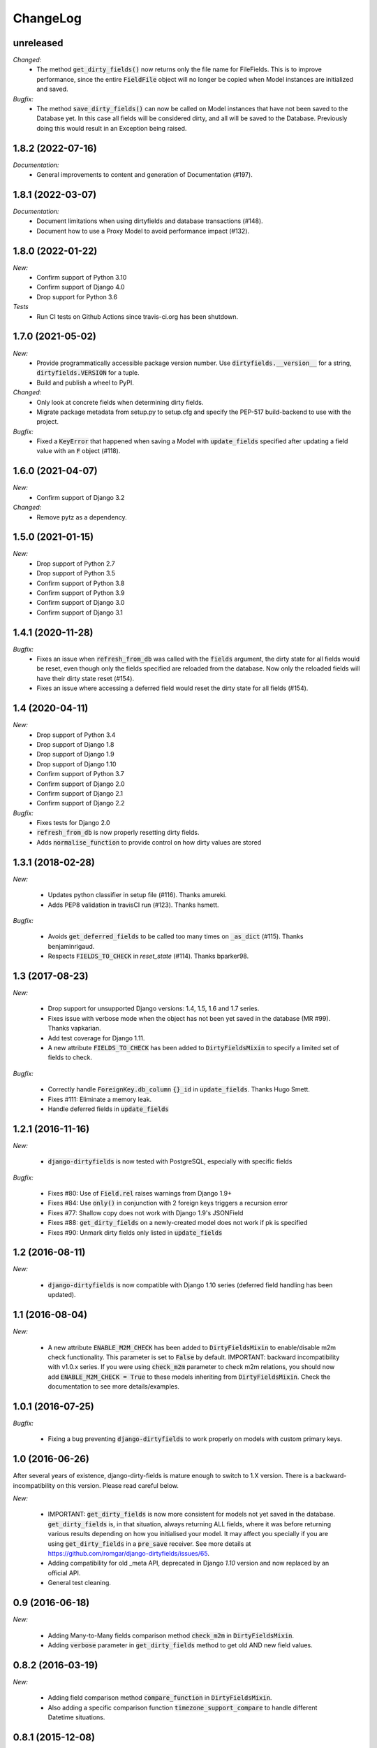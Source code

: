 ChangeLog
=========

.. _unreleased:

unreleased
------

*Changed:*
    - The method :code:`get_dirty_fields()` now returns only the file name for FileFields.
      This is to improve performance, since the entire :code:`FieldFile` object will no longer
      be copied when Model instances are initialized and saved.

*Bugfix:*
    - The method :code:`save_dirty_fields()` can now be called on Model instances that have not been
      saved to the Database yet. In this case all fields will be considered dirty, and all will be
      saved to the Database. Previously doing this would result in an Exception being raised.


.. _v1.8.2:

1.8.2 (2022-07-16)
------------------

*Documentation:*
    - General improvements to content and generation of Documentation (#197).


.. _v1.8.1:

1.8.1 (2022-03-07)
------------------

*Documentation:*
    - Document limitations when using dirtyfields and database transactions (#148).
    - Document how to use a Proxy Model to avoid performance impact (#132).


.. _v1.8.0:

1.8.0 (2022-01-22)
------------------

*New:*
    - Confirm support of Python 3.10
    - Confirm support of Django 4.0
    - Drop support for Python 3.6

*Tests*
    - Run CI tests on Github Actions since travis-ci.org has been shutdown.


.. _v1.7.0:

1.7.0 (2021-05-02)
------------------

*New:*
    - Provide programmatically accessible package version number. Use :code:`dirtyfields.__version__` for a string,
      :code:`dirtyfields.VERSION` for a tuple.
    - Build and publish a wheel to PyPI.

*Changed:*
    - Only look at concrete fields when determining dirty fields.
    - Migrate package metadata from setup.py to setup.cfg and specify the PEP-517 build-backend to use with the project.

*Bugfix:*
    - Fixed a :code:`KeyError` that happened when saving a Model with :code:`update_fields` specified after updating a
      field value with an :code:`F` object (#118).

.. _v1.6.0:

1.6.0 (2021-04-07)
------------------

*New:*
    - Confirm support of Django 3.2

*Changed:*
    - Remove pytz as a dependency.

.. _v1.5.0:

1.5.0 (2021-01-15)
------------------

*New:*
    - Drop support of Python 2.7
    - Drop support of Python 3.5
    - Confirm support of Python 3.8
    - Confirm support of Python 3.9
    - Confirm support of Django 3.0
    - Confirm support of Django 3.1

.. _v1.4.1:

1.4.1 (2020-11-28)
------------------

*Bugfix:*
    - Fixes an issue when :code:`refresh_from_db` was called with the :code:`fields` argument, the dirty state for all
      fields would be reset, even though only the fields specified are reloaded from the database. Now only the reloaded
      fields will have their dirty state reset (#154).
    - Fixes an issue where accessing a deferred field would reset the dirty state for all fields (#154).

.. _v1.4:

1.4 (2020-04-11)
----------------

*New:*
    - Drop support of Python 3.4
    - Drop support of Django 1.8
    - Drop support of Django 1.9
    - Drop support of Django 1.10
    - Confirm support of Python 3.7
    - Confirm support of Django 2.0
    - Confirm support of Django 2.1
    - Confirm support of Django 2.2

*Bugfix:*
    - Fixes tests for Django 2.0
    - :code:`refresh_from_db` is now properly resetting dirty fields.
    - Adds :code:`normalise_function` to provide control on how dirty values are stored

.. _v1.3.1:

1.3.1 (2018-02-28)
------------------

*New:*

    - Updates python classifier in setup file (#116). Thanks amureki.
    - Adds PEP8 validation in travisCI run (#123). Thanks hsmett.

*Bugfix:*

    - Avoids :code:`get_deferred_fields` to be called too many times on :code:`_as_dict` (#115). Thanks benjaminrigaud.
    - Respects :code:`FIELDS_TO_CHECK` in `reset_state` (#114). Thanks bparker98.

.. _v1.3:

1.3 (2017-08-23)
----------------

*New:*

    - Drop support for unsupported Django versions: 1.4, 1.5, 1.6 and 1.7 series.
    - Fixes issue with verbose mode when the object has not been yet saved in the database (MR #99). Thanks vapkarian.
    - Add test coverage for Django 1.11.
    - A new attribute :code:`FIELDS_TO_CHECK` has been added to :code:`DirtyFieldsMixin` to specify a limited set of fields to check.

*Bugfix:*

    - Correctly handle :code:`ForeignKey.db_column` :code:`{}_id` in :code:`update_fields`. Thanks Hugo Smett.
    - Fixes #111: Eliminate a memory leak.
    - Handle deferred fields in :code:`update_fields`


.. _v1.2.1:

1.2.1 (2016-11-16)
------------------

*New:*

    - :code:`django-dirtyfields` is now tested with PostgreSQL, especially with specific fields

*Bugfix:*

    - Fixes #80: Use of :code:`Field.rel` raises warnings from Django 1.9+
    - Fixes #84: Use :code:`only()` in conjunction with 2 foreign keys triggers a recursion error
    - Fixes #77: Shallow copy does not work with Django 1.9's JSONField
    - Fixes #88: :code:`get_dirty_fields` on a newly-created model does not work if pk is specified
    - Fixes #90: Unmark dirty fields only listed in :code:`update_fields`


.. _v1.2:

1.2 (2016-08-11)
----------------

*New:*

    - :code:`django-dirtyfields` is now compatible with Django 1.10 series (deferred field handling has been updated).


.. _v1.1:

1.1 (2016-08-04)
----------------

*New:*

    - A new attribute :code:`ENABLE_M2M_CHECK` has been added to :code:`DirtyFieldsMixin` to enable/disable m2m check
      functionality. This parameter is set to :code:`False` by default.
      IMPORTANT: backward incompatibility with v1.0.x series. If you were using :code:`check_m2m` parameter to
      check m2m relations, you should now add :code:`ENABLE_M2M_CHECK = True` to these models inheriting from
      :code:`DirtyFieldsMixin`. Check the documentation to see more details/examples.


.. _v1.0.1:

1.0.1 (2016-07-25)
------------------

*Bugfix:*

    - Fixing a bug preventing :code:`django-dirtyfields` to work properly on models with custom primary keys.


.. _v1.0:

1.0 (2016-06-26)
----------------

After several years of existence, django-dirty-fields is mature enough to switch to 1.X version.
There is a backward-incompatibility on this version. Please read careful below.

*New:*

    - IMPORTANT: :code:`get_dirty_fields` is now more consistent for models not yet saved in the database.
      :code:`get_dirty_fields` is, in that situation, always returning ALL fields, where it was before returning
      various results depending on how you initialised your model.
      It may affect you specially if you are using :code:`get_dirty_fields` in a :code:`pre_save` receiver.
      See more details at https://github.com/romgar/django-dirtyfields/issues/65.
    - Adding compatibility for old _meta API, deprecated in Django `1.10` version and now replaced by an official API.
    - General test cleaning.


.. _v0.9:

0.9 (2016-06-18)
----------------

*New:*

    - Adding Many-to-Many fields comparison method :code:`check_m2m` in :code:`DirtyFieldsMixin`.
    - Adding :code:`verbose` parameter in :code:`get_dirty_fields` method to get old AND new field values.


.. _v0.8.2:

0.8.2 (2016-03-19)
------------------

*New:*

    - Adding field comparison method :code:`compare_function` in :code:`DirtyFieldsMixin`.
    - Also adding a specific comparison function :code:`timezone_support_compare` to handle different Datetime situations.


.. _v0.8.1:

0.8.1 (2015-12-08)
------------------

*Bugfix:*

    - Not comparing fields that are deferred (:code:`only` method on :code:`QuerySet`).
    - Being more tolerant when comparing values that can be on another type than expected.



.. _v0.8:

0.8 (2015-10-30)
----------------

*New:*

    - Adding :code:`save_dirty_fields` method to save only dirty fields in the database.


.. _v0.7:

0.7 (2015-06-18)
----------------

*New:*

    - Using :code:`copy` to properly track dirty fields on complex fields.
    - Using :code:`py.test` for tests launching.


.. _v0.6.1:

0.6.1 (2015-06-14)
------------------

*Bugfix:*

    - Preventing django db expressions to be evaluated when testing dirty fields (#39).


.. _v0.6:

0.6 (2015-06-11)
----------------

*New:*

    - Using :code:`to_python` to avoid false positives when dealing with model fields that internally convert values (#4)

*Bugfix:*

    - Using :code:`attname` instead of :code:`name` on fields to avoid massive useless queries on ForeignKey fields (#34). For this kind of field, :code:`get_dirty_fields()` is now returning instance id, instead of instance itself.


.. _v0.5:

0.5 (2015-05-06)
----------------

*New:*

    - Adding code compatibility for python3,
    - Launching travis-ci tests on python3,
    - Using :code:`tox` to launch tests on Django 1.5, 1.6, 1.7 and 1.8 versions,
    - Updating :code:`runtests.py` test script to run properly on every Django version.

*Bugfix:*

    - Catching :code:`Error` when trying to get foreign key object if not existing (#32).


.. _v0.4.1:

0.4.1 (2015-04-08)
------------------

*Bugfix:*

    - Removing :code:`model_to_form` to avoid bug when using models that have :code:`editable=False` fields.


.. _v0.4:

0.4 (2015-03-31)
----------------

*New:*

    - Adding :code:`check_relationship` parameter on :code:`is_dirty` and :code:`get_dirty_field` methods to also check foreign key values.
